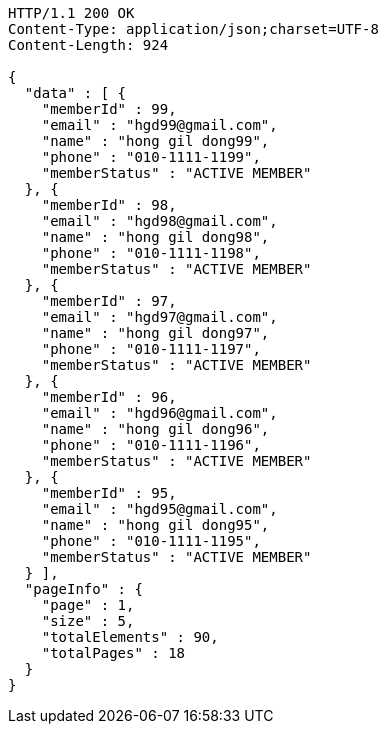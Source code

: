 [source,http,options="nowrap"]
----
HTTP/1.1 200 OK
Content-Type: application/json;charset=UTF-8
Content-Length: 924

{
  "data" : [ {
    "memberId" : 99,
    "email" : "hgd99@gmail.com",
    "name" : "hong gil dong99",
    "phone" : "010-1111-1199",
    "memberStatus" : "ACTIVE MEMBER"
  }, {
    "memberId" : 98,
    "email" : "hgd98@gmail.com",
    "name" : "hong gil dong98",
    "phone" : "010-1111-1198",
    "memberStatus" : "ACTIVE MEMBER"
  }, {
    "memberId" : 97,
    "email" : "hgd97@gmail.com",
    "name" : "hong gil dong97",
    "phone" : "010-1111-1197",
    "memberStatus" : "ACTIVE MEMBER"
  }, {
    "memberId" : 96,
    "email" : "hgd96@gmail.com",
    "name" : "hong gil dong96",
    "phone" : "010-1111-1196",
    "memberStatus" : "ACTIVE MEMBER"
  }, {
    "memberId" : 95,
    "email" : "hgd95@gmail.com",
    "name" : "hong gil dong95",
    "phone" : "010-1111-1195",
    "memberStatus" : "ACTIVE MEMBER"
  } ],
  "pageInfo" : {
    "page" : 1,
    "size" : 5,
    "totalElements" : 90,
    "totalPages" : 18
  }
}
----